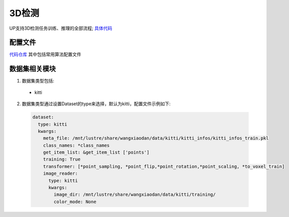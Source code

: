3D检测
======

UP支持3D检测任务训练、推理的全部流程;
`具体代码 <https://gitlab.bj.sensetime.com/spring2/united-perception/-/tree/master/up/tasks/det_3d>`_

配置文件
--------

`代码仓库 <https://gitlab.bj.sensetime.com/spring2/united-perception/-/tree/master/configs/det_3d>`_
其中包括常用算法配置文件

数据集相关模块
--------------

1. 数据集类型包括:

  * kitti

2. 数据集类型通过设置Dataset的type来选择，默认为kitti，配置文件示例如下:

  .. code-block:: yaml
    
    dataset:
      type: kitti
      kwargs:
        meta_file: /mnt/lustre/share/wangxiaodan/data/kitti/kitti_infos/kitti_infos_train.pkl
        class_names: *class_names
        get_item_list: &get_item_list ['points']
        training: True
        transformer: [*point_sampling, *point_flip,*point_rotation,*point_scaling, *to_voxel_train]
        image_reader:
          type: kitti
          kwargs:
            image_dir: /mnt/lustre/share/wangxiaodan/data/kitti/training/
            color_mode: None
